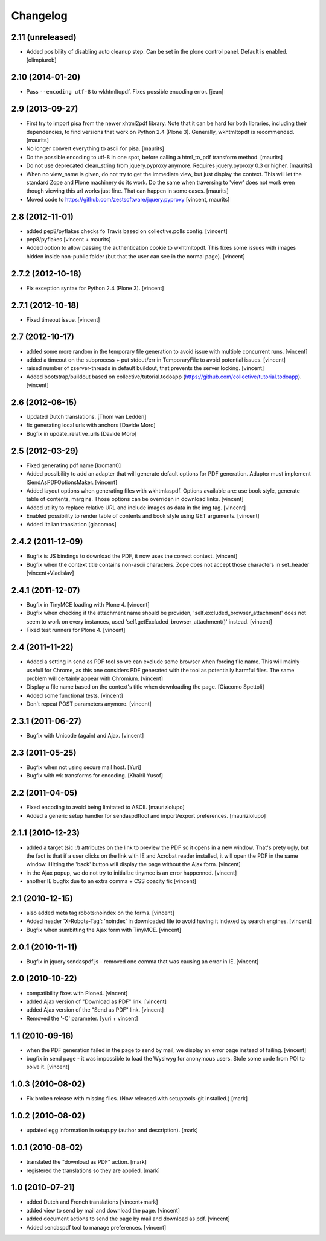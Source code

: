 Changelog
=========

2.11 (unreleased)
-----------------

- Added posibility of disabling auto cleanup step. Can be set in the
  plone control panel. Default is enabled.
  [olimpiurob]


2.10 (2014-01-20)
-----------------

- Pass ``--encoding utf-8`` to wkhtmltopdf.  Fixes possible encoding
  error.
  [jean]


2.9 (2013-09-27)
----------------

- First try to import pisa from the newer xhtml2pdf library.
  Note that it can be hard for both libraries, including their
  dependencies, to find versions that work on Python 2.4 (Plone 3).
  Generally, wkhtmltopdf is recommended.
  [maurits]

- No longer convert everything to ascii for pisa.
  [maurits]

- Do the possible encoding to utf-8 in one spot, before calling
  a html_to_pdf transform method.
  [maurits]

- Do not use deprecated clean_string from jquery.pyproxy anymore.
  Requires jquery.pyproxy 0.3 or higher.
  [maurits]

- When no view_name is given, do not try to get the immediate view,
  but just display the context.  This will let the standard Zope and
  Plone machinery do its work.  Do the same when traversing to 'view'
  does not work even though viewing this url works just fine.  That
  can happen in some cases.
  [maurits]

- Moved code to https://github.com/zestsoftware/jquery.pyproxy
  [vincent, maurits]


2.8 (2012-11-01)
----------------

- added pep8/pyflakes checks fo Travis based on collective.polls
  config. [vincent]

- pep8/pyflakes [vincent + maurits]

- Added option to allow passing the authentication cookie to
  wkhtmltopdf. This fixes some issues with images hidden inside
  non-public folder (but that the user can see in the normal
  page). [vincent]


2.7.2 (2012-10-18)
------------------

- Fix exception syntax for Python 2.4 (Plone 3). [vincent]


2.7.1 (2012-10-18)
------------------

- Fixed timeout issue. [vincent]


2.7 (2012-10-17)
----------------

- added some more random in the temporary file generation to avoid
  issue with multiple concurrent runs. [vincent]

- added a timeout on the subprocess + put stdout/err in TemporaryFile
  to avoid potential issues. [vincent]

- raised number of zserver-threads in default buildout, that prevents
  the server locking. [vincent]

- Added bootstrap/buildout based on collective/tutorial.todoapp
  (https://github.com/collective/tutorial.todoapp). [vincent]


2.6 (2012-06-15)
----------------

- Updated Dutch translations. [Thom van Ledden]

- fix generating local urls with anchors [Davide Moro]

- Bugfix in update_relative_urls [Davide Moro]

2.5 (2012-03-29)
----------------

- Fixed generating pdf name [kroman0]

- Added possibility to add an adapter that will generate default
  options for PDF generation.
  Adapter must implement ISendAsPDFOptionsMaker. [vincent]

- Added layout options when generating files with wkhtmlaspdf. Options
  available are: use book style, generate table of contents, margins.
  Those options can be overriden in download links. [vincent]

- Added utility to replace relative URL and include images as data in
  the img tag. [vincent]

- Enabled possibility to render table of contents and book style using
  GET arguments. [vincent]

- Added Italian translation [giacomos]


2.4.2 (2011-12-09)
------------------

- Bugfix is JS bindings to download the PDF, it now uses the correct
  context. [vincent]

- Bugfix when the context title contains non-ascii characters. Zope
  does not accept those characters in set_header [vincent+Vladislav]


2.4.1 (2011-12-07)
------------------

- Bugfix in TinyMCE loading with Plone 4. [vincent]

- Bugfix when checking if the attachment name should be providen,
  'self.excluded_browser_attachment' does not seem to work on every
  instances, used 'self.getExcluded_browser_attachment()'
  instead. [vincent]

- Fixed test runners for Plone 4. [vincent]


2.4 (2011-11-22)
----------------

- Added a setting in send as PDF tool so we can exclude some browser
  when forcing file name. This will mainly usefull for Chrome, as this
  one considers PDF generated with the tool as potentially harmful
  files.
  The same problem will certainly appear with Chromium. [vincent]

- Display a file name based on the context's title when downloading
  the page. [Giacomo Spettoli]

- Added some functional tests. [vincent]

- Don't repeat POST parameters anymore. [vincent]


2.3.1 (2011-06-27)
------------------

- Bugfix with Unicode (again) and Ajax. [vincent]


2.3 (2011-05-25)
----------------

- Bugfix when not using secure mail host. [Yuri]

- Bugfix with wk transforms for encoding. [Khairil Yusof]


2.2 (2011-04-05)
----------------

- Fixed encoding to avoid being limitated to ASCII. [mauriziolupo]

- Added a generic setup handler for sendaspdftool and import/export
  preferences. [mauriziolupo]


2.1.1 (2010-12-23)
------------------

- added a target (sic :/) attributes on the link to preview the PDF so
  it opens in a new window. That's prety ugly, but the fact is that if
  a user clicks on the link with IE and Acrobat reader installed, it
  will open the PDF in the same window. Hitting the 'back' button will
  display the page without the Ajax form. [vincent]

- in the Ajax popup, we do not try to initialize tinymce is an error
  happenned. [vincent]

- another IE bugfix due to an extra comma + CSS opacity fix [vincent]


2.1 (2010-12-15)
----------------

- also added meta tag robots:noindex on the forms. [vincent]

- Added header 'X-Robots-Tag': 'noindex' in downloaded file to avoid
  having it indexed by search engines. [vincent]

- Bugfix when sumbitting the Ajax form with TinyMCE. [vincent]


2.0.1 (2010-11-11)
------------------

- Bugfix in jquery.sendaspdf.js - removed one comma that was causing
  an error in IE. [vincent]


2.0 (2010-10-22)
----------------

- compatibility fixes with Plone4. [vincent]

- added Ajax version of "Download as PDF" link. [vincent]

- added Ajax version of the "Send as PDF" link. [vincent]

- Removed the '-C' parameter. [yuri + vincent]


1.1 (2010-09-16)
----------------

- when the PDF generation failed in the page to send by mail, we
  display an error page instead of failing. [vincent]

- bugfix in send page - it was impossible to load the Wysiwyg for
  anonymous users. Stole some code from POI to solve it. [vincent]


1.0.3 (2010-08-02)
------------------

- Fix broken release with missing files. (Now released with setuptools-git
  installed.) [mark]


1.0.2 (2010-08-02)
------------------

- updated egg information in setup.py (author and description). [mark]


1.0.1 (2010-08-02)
------------------

- translated the "download as PDF" action. [mark]

- registered the translations so they are applied. [mark]


1.0 (2010-07-21)
----------------

- added Dutch and French translations [vincent+mark]

- added view to send by mail and download the page. [vincent]

- added document actions to send the page by mail and download as
  pdf. [vincent]

- Added sendaspdf tool to manage preferences. [vincent]
